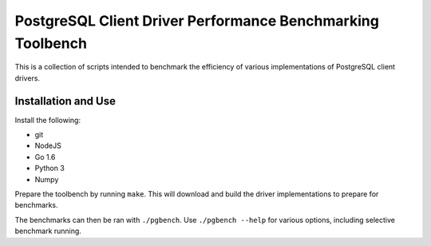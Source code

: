 PostgreSQL Client Driver Performance Benchmarking Toolbench
===========================================================

This is a collection of scripts intended to benchmark the efficiency of
various implementations of PostgreSQL client drivers.


Installation and Use
--------------------

Install the following:

- git
- NodeJS
- Go 1.6
- Python 3
- Numpy

Prepare the toolbench by running ``make``.  This will download and build
the driver implementations to prepare for benchmarks.

The benchmarks can then be ran with ``./pgbench``.  Use
``./pgbench --help`` for various options, including selective benchmark
running.
